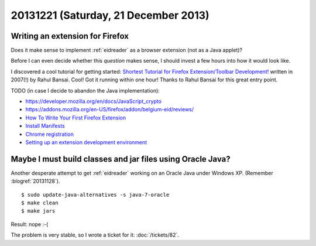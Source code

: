 =====================================
20131221 (Saturday, 21 December 2013)
=====================================

Writing an extension for Firefox
--------------------------------

Does it make sense to implement :ref:`eidreader` 
as a browser extension (not as a Java applet)?

Before I can even decide whether this *question* makes sense, 
I should invest a few hours into how it would look like.

I discovered a cool tutorial for getting started: `Shortest Tutorial
for Firefox Extension/Toolbar Development!
<http://devilsworkshop.org/tips/shortest-tutorial-for-firefox-extensiontoolbar-development/347/>`_
written in 2007(!) by Rahul Bansai.  Cool! Got it running within one
hour!  Thanks to Rahul Bansai for this great entry point.


TODO (in case I decide to abandon the Java implementation):

- https://developer.mozilla.org/en/docs/JavaScript_crypto
- https://addons.mozilla.org/en-US/firefox/addon/belgium-eid/reviews/

- `How To Write Your First Firefox Extension
  <http://www.slideshare.net/robnyman/how-to-write-your-first-firefox-extensio>`__

- `Install Manifests
  <https://developer.mozilla.org/en-US/Add-ons/Install_Manifests>`__

- `Chrome registration
  <https://developer.mozilla.org/en-US/docs/Chrome_Registration>`__

- `Setting up an extension development environment
  <https://developer.mozilla.org/en-US/Add-ons/Setting_up_extension_development_environment>`__



Maybe I must build classes and jar files using Oracle Java?
-----------------------------------------------------------

Another desperate attempt to get :ref:`eidreader` working
on an Oracle Java under Windows XP.
(Remember :blogref:`20131128`).

::

    $ sudo update-java-alternatives -s java-7-oracle
    $ make clean
    $ make jars

Result: nope :-(

The problem is very stable, so I wrote a ticket for it:
:doc:`/tickets/82`.

